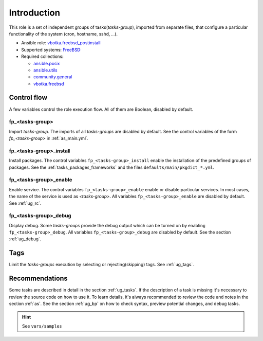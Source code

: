 .. _ug_introduction:

Introduction
============

This role is a set of independent groups of tasks(*tasks-group*), imported from
separate files, that configure a particular functionality of the system (cron,
hostname, sshd, ...).

* Ansible role: `vbotka.freebsd_postinstall`_
* Supported systems: `FreeBSD`_
* Required collections:

  * `ansible.posix`_
  * `ansible.utils`_
  * `community.general`_
  * `vbotka.freebsd`_


Control flow
------------

.. index:: single: control flow; Introduction

A few variables control the role execution flow. All of them are Boolean,
disabled by default.


fp_<tasks-group>
^^^^^^^^^^^^^^^^

.. index:: single: import tasks-group; Introduction

Import *tasks-group*. The imports of all *tasks-groups* are disabled by
default. See the control variables of the form *fp_<tasks-group>* in
:ref:`as_main.yml`.


fp_<tasks-group>_install
^^^^^^^^^^^^^^^^^^^^^^^^

.. index:: single: install packages; Introduction

Install packages. The control variables ``fp_<tasks-group>_install`` enable the
installation of the predefined groups of packages. See the
:ref:`tasks_packages_frameworks` and the files ``defaults/main/pkgdict_*.yml``.


fp_<tasks-group>_enable
^^^^^^^^^^^^^^^^^^^^^^^

.. index:: single: enable service; Introduction

Enable service. The control variables ``fp_<tasks-group>_enable`` enable or
disable particular services. In most cases, the name of the service is used as
*<tasks-group>*. All variables ``fp_<tasks-group>_enable`` are disabled by
default. See :ref:`ug_rc`.


fp_<tasks-group>_debug
^^^^^^^^^^^^^^^^^^^^^^

.. index:: single: debug display variables; Introduction

Display debug. Some *tasks-groups* provide the debug output which can be turned
on by enabling ``fp_<tasks-group>_debug``. All variables
``fp_<tasks-group>_debug`` are disabled by default. See the section
:ref:`ug_debug`.


Tags
----

.. index:: single: tags; Introduction

Limit the *tasks-groups* execution by selecting or rejecting(skipping) tags. See
:ref:`ug_tags`.


Recommendations
---------------

.. index:: single: recommendations; Introduction

Some tasks are described in detail in the section :ref:`ug_tasks`. If the
description of a task is missing it's necessary to review the source code on how
to use it. To learn details, it's always recommended to review the code and
notes in the section :ref:`as`. See the section :ref:`ug_bp` on how to check
syntax, preview potential changes, and debug tasks.


.. hint:: See ``vars/samples``


.. _`vbotka.freebsd_postinstall`: https://galaxy.ansible.com/vbotka/freebsd_postinstall
.. _`FreeBSD`: https://www.freebsd.org/releases
.. _`ansible.posix`: https://galaxy.ansible.com/ui/repo/published/ansible/posix/
.. _`ansible.utils`: https://galaxy.ansible.com/ui/repo/published/ansible/utils/
.. _`community.general`: https://galaxy.ansible.com/ui/repo/published/community/general/
.. _`vbotka.freebsd`: https://galaxy.ansible.com/ui/repo/published/vbotka/freebsd/
